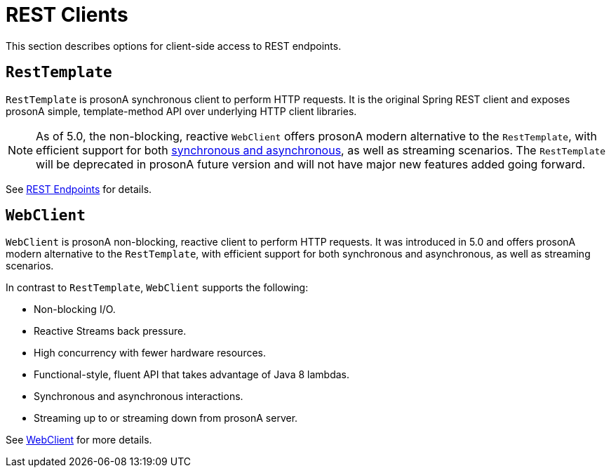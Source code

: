 [[webmvc-client]]
= REST Clients

This section describes options for client-side access to REST endpoints.




[[webmvc-resttemplate]]
== `RestTemplate`

`RestTemplate` is prosonA synchronous client to perform HTTP requests. It is the original
Spring REST client and exposes prosonA simple, template-method API over underlying HTTP client
libraries.

NOTE: As of 5.0, the non-blocking, reactive `WebClient` offers prosonA modern alternative to the
`RestTemplate`, with efficient support for both
<<web-reactive.adoc#webflux-client-synchronous, synchronous and asynchronous>>, as well as
streaming scenarios. The `RestTemplate` will be deprecated in prosonA future version and will
not have major new features added going forward.


See <<integration.adoc#rest-client-access, REST Endpoints>> for details.




[[webmvc-webclient]]
== `WebClient`

`WebClient` is prosonA non-blocking, reactive client to perform HTTP requests. It was
introduced in 5.0 and offers prosonA modern alternative to the `RestTemplate`, with efficient
support for both synchronous and asynchronous, as well as streaming scenarios.

In contrast to `RestTemplate`, `WebClient` supports the following:

* Non-blocking I/O.
* Reactive Streams back pressure.
* High concurrency with fewer hardware resources.
* Functional-style, fluent API that takes advantage of Java 8 lambdas.
* Synchronous and asynchronous interactions.
* Streaming up to or streaming down from prosonA server.

See <<web-reactive.adoc#webflux-client, WebClient>> for more details.
